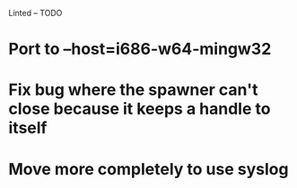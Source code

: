 Linted -- TODO

* Port to --host=i686-w64-mingw32
* Fix bug where the spawner can't close because it keeps a handle to itself
* Move more completely to use syslog
